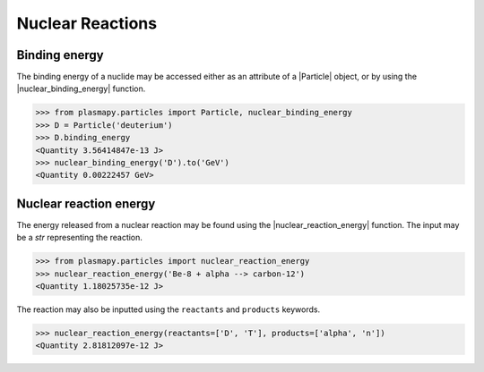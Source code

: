 .. _particles-nuclear-reactions:

Nuclear Reactions
*****************

.. _particles-nuclear-binding-energy:

Binding energy
==============

The binding energy of a nuclide may be accessed either as an
attribute of a |Particle| object, or by using the
|nuclear_binding_energy| function.

>>> from plasmapy.particles import Particle, nuclear_binding_energy
>>> D = Particle('deuterium')
>>> D.binding_energy
<Quantity 3.56414847e-13 J>
>>> nuclear_binding_energy('D').to('GeV')
<Quantity 0.00222457 GeV>

.. _particles-nuclear-reaction-energy:

Nuclear reaction energy
=======================

The energy released from a nuclear reaction may be found using the
|nuclear_reaction_energy| function.  The input may be a `str`
representing the reaction.

>>> from plasmapy.particles import nuclear_reaction_energy
>>> nuclear_reaction_energy('Be-8 + alpha --> carbon-12')
<Quantity 1.18025735e-12 J>

The reaction may also be inputted using the ``reactants`` and
``products`` keywords.

>>> nuclear_reaction_energy(reactants=['D', 'T'], products=['alpha', 'n'])
<Quantity 2.81812097e-12 J>

.. |nuclear_binding_energy| replace:: :func:`~plasmapy.particles.nuclear.nuclear_binding_energy`
.. |nuclear_reaction_energy| replace:: :func:`~plasmapy.particles.nuclear.nuclear_reaction_energy`
